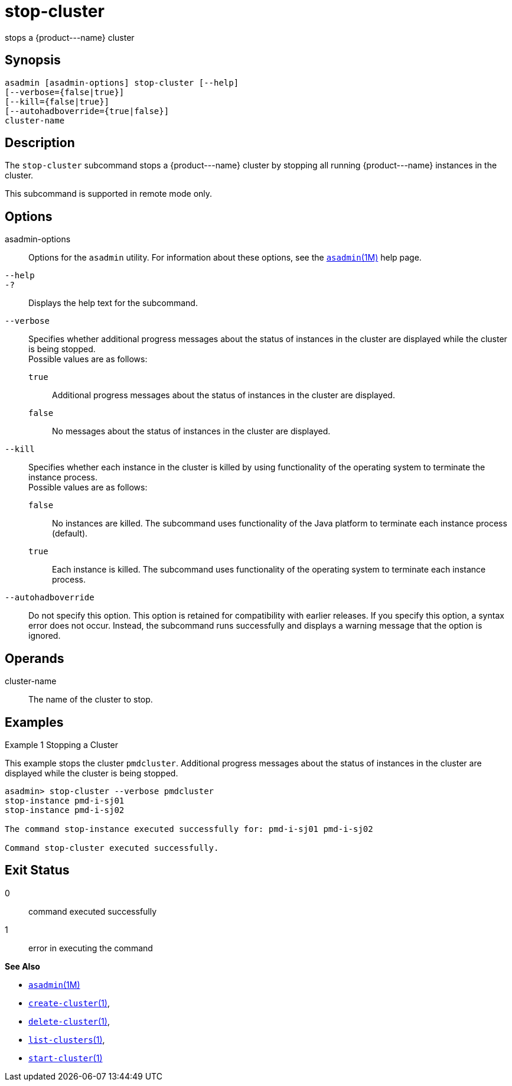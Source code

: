 [[stop-cluster]]
= stop-cluster

stops a \{product---name} cluster

[[synopsis]]
== Synopsis

[source,shell]
----
asadmin [asadmin-options] stop-cluster [--help]
[--verbose={false|true}] 
[--kill={false|true}] 
[--autohadboverride={true|false}] 
cluster-name
----

[[description]]
== Description

The `stop-cluster` subcommand stops a \{product---name} cluster by stopping all running \{product---name} instances in the cluster.

This subcommand is supported in remote mode only.

[[options]]
== Options

asadmin-options::
  Options for the `asadmin` utility. For information about these options, see the xref:asadmin.adoc#asadmin-1m[`asadmin`(1M)] help page.
`--help`::
`-?`::
  Displays the help text for the subcommand.
`--verbose`::
  Specifies whether additional progress messages about the status of instances in the cluster are displayed while the cluster is being stopped. +
  Possible values are as follows: +
  `true`;;
    Additional progress messages about the status of instances in the cluster are displayed.
  `false`;;
    No messages about the status of instances in the cluster are displayed.
`--kill`::
  Specifies whether each instance in the cluster is killed by using functionality of the operating system to terminate the instance process. +
  Possible values are as follows: +
  `false`;;
    No instances are killed. The subcommand uses functionality of the Java platform to terminate each instance process (default).
  `true`;;
    Each instance is killed. The subcommand uses functionality of the operating system to terminate each instance process.
`--autohadboverride`::
  Do not specify this option. This option is retained for compatibility with earlier releases. If you specify this option, a syntax error does
  not occur. Instead, the subcommand runs successfully and displays a warning message that the option is ignored.

[[operands]]
== Operands

cluster-name::
  The name of the cluster to stop.

[[examples]]
== Examples

Example 1 Stopping a Cluster

This example stops the cluster `pmdcluster`. Additional progress messages about the status of instances in the cluster are displayed while the cluster is being stopped.

[source,shell]
----
asadmin> stop-cluster --verbose pmdcluster
stop-instance pmd-i-sj01
stop-instance pmd-i-sj02

The command stop-instance executed successfully for: pmd-i-sj01 pmd-i-sj02

Command stop-cluster executed successfully.
----

[[exit-status]]
== Exit Status

0::
  command executed successfully
1::
  error in executing the command

*See Also*

* xref:asadmin.adoc#asadmin-1m[`asadmin`(1M)]
* xref:create-cluster.adoc#create-cluster[`create-cluster`(1)],
* xref:delete-cluster.adoc#delete-cluster-1[`delete-cluster`(1)],
* xref:list-clusters.adoc#list-clusters[`list-clusters`(1)],
* xref:start-cluster.adoc#start-cluster[`start-cluster`(1)]


